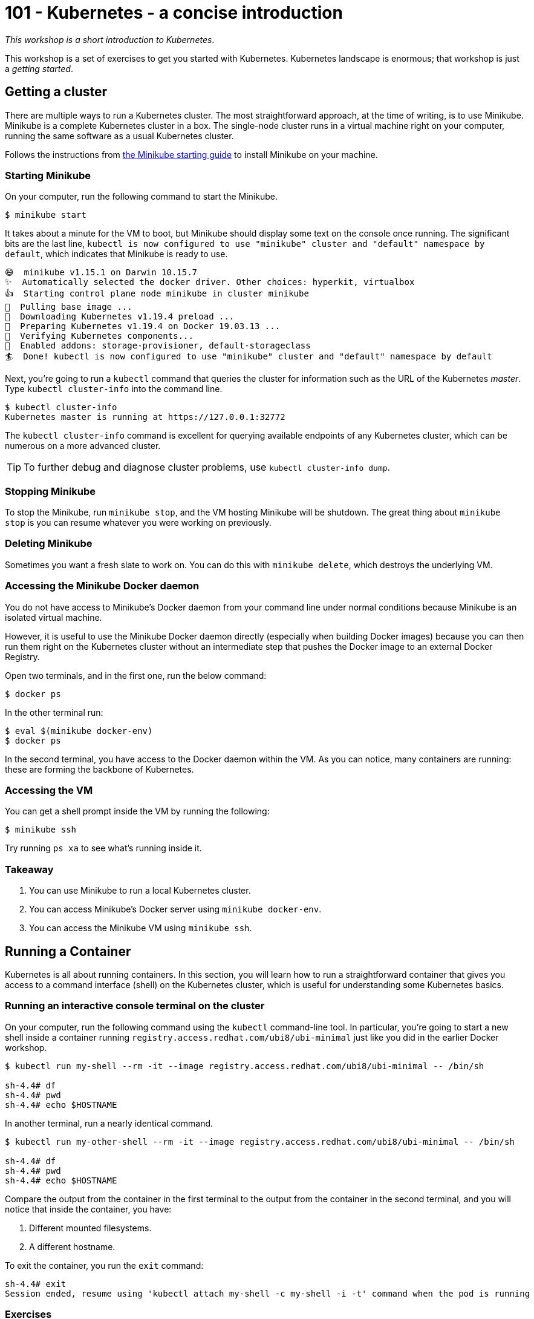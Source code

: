 = 101 - Kubernetes - a concise introduction

_This workshop is a short introduction to Kubernetes_.

This workshop is a set of exercises to get you started with Kubernetes. 
Kubernetes landscape is enormous; that workshop is just a _getting started_.

== Getting a cluster

There are multiple ways to run a Kubernetes cluster.
The most straightforward approach, at the time of writing, is to use Minikube. 
Minikube is a complete Kubernetes cluster in a box. 
The single-node cluster runs in a virtual machine right on your computer, running the same software as a usual Kubernetes cluster.

Follows the instructions from https://minikube.sigs.k8s.io/docs/start/[the Minikube starting guide] to install Minikube on your machine.

=== Starting Minikube 

On your computer, run the following command to start the Minikube.

[source, bash]
----
$ minikube start
----

It takes about a minute for the VM to boot, but Minikube should display some text on the console once running.
The significant bits are the last line, `kubectl is now configured to use "minikube" cluster and "default" namespace by default`, which indicates that Minikube is ready to use.

[source, bash]
----
😄  minikube v1.15.1 on Darwin 10.15.7
✨  Automatically selected the docker driver. Other choices: hyperkit, virtualbox
👍  Starting control plane node minikube in cluster minikube
🚜  Pulling base image ...
💾  Downloading Kubernetes v1.19.4 preload ...
🐳  Preparing Kubernetes v1.19.4 on Docker 19.03.13 ...
🔎  Verifying Kubernetes components...
🌟  Enabled addons: storage-provisioner, default-storageclass
🏄  Done! kubectl is now configured to use "minikube" cluster and "default" namespace by default
----

Next, you're going to run a `kubectl` command that queries the cluster for information such as the URL of the Kubernetes _master_.
Type `kubectl cluster-info` into the command line.

[source, bash]
----
$ kubectl cluster-info
Kubernetes master is running at https://127.0.0.1:32772
----

The `kubectl cluster-info` command is excellent for querying available endpoints of any Kubernetes cluster, which can be numerous on a more advanced cluster.

TIP: To further debug and diagnose cluster problems, use `kubectl cluster-info dump`.

=== Stopping Minikube

To stop the Minikube, run `minikube stop`, and the VM hosting Minikube will be shutdown.
The great thing about `minikube stop` is you can resume whatever you were working on previously.

=== Deleting Minikube

Sometimes you want a fresh slate to work on. 
You can do this with `minikube delete`, which destroys the underlying VM.

=== Accessing the Minikube Docker daemon

You do not have access to Minikube's Docker daemon from your command line under normal conditions because Minikube is an isolated virtual machine.

However, it is useful to use the Minikube Docker daemon directly (especially when building Docker images) because you can then run them right on the Kubernetes cluster without an intermediate step that pushes the Docker image to an external Docker Registry.

Open two terminals, and in the first one, run the below command:

[source, bash]
----
$ docker ps
----

In the other terminal run:

[source, bash]
----
$ eval $(minikube docker-env)
$ docker ps
----

In the second terminal, you have access to the Docker daemon within the VM.
As you can notice, many containers are running: these are forming the backbone of Kubernetes.

=== Accessing the VM

You can get a shell prompt inside the VM by running the following:

[source, bash]
----
$ minikube ssh
----

Try running `ps xa` to see what's running inside it.

=== Takeaway

1. You can use Minikube to run a local Kubernetes cluster.
2. You can access Minikube's Docker server using `minikube docker-env`.
3. You can access the Minikube VM using `minikube ssh`.

== Running a Container

Kubernetes is all about running containers. 
In this section, you will learn how to run a straightforward container that gives you access to a command interface (shell) on the Kubernetes cluster, which is useful for understanding some Kubernetes basics.

=== Running an interactive console terminal on the cluster

On your computer, run the following command using the `kubectl` command-line tool. In particular, you're going to start a new shell inside a container running `registry.access.redhat.com/ubi8/ubi-minimal` just like you did in the earlier Docker workshop.

[source, bash]
----
$ kubectl run my-shell --rm -it --image registry.access.redhat.com/ubi8/ubi-minimal -- /bin/sh

sh-4.4# df
sh-4.4# pwd
sh-4.4# echo $HOSTNAME
----

In another terminal, run a nearly identical command.

[source, bash]
----
$ kubectl run my-other-shell --rm -it --image registry.access.redhat.com/ubi8/ubi-minimal -- /bin/sh

sh-4.4# df
sh-4.4# pwd
sh-4.4# echo $HOSTNAME
----

Compare the output from the container in the first terminal to the output from the container in the second terminal, and you will notice that inside the container, you have:

1. Different mounted filesystems.
2. A different hostname.

To exit the container, you run the `exit` command:

[source, bash]
----
sh-4.4# exit
Session ended, resume using 'kubectl attach my-shell -c my-shell -i -t' command when the pod is running
----

=== Exercises

You can run different operating systems (do not forget that it takes a while to pull the image the first time from a remote Docker Registry). 

[source, bash]
----
$ kubectl run my-os --rm -it --image ubuntu -- /bin/bash
----

Set some environment variables:

[source, bash]
----
$ kubectl run vars --rm -it --env FOOBAR=BAZBOT,HELLO=WORLD --image registry.access.redhat.com/ubi8/ubi-minimal -- /bin/sh
sh-4.4# echo $HELLO
WORLD
----

=== Takeaway

1. Containers on Kubernetes are isolated processes within the cluster.
2. You can use `kubectl run ...` to start an interactive session on the cluster.
